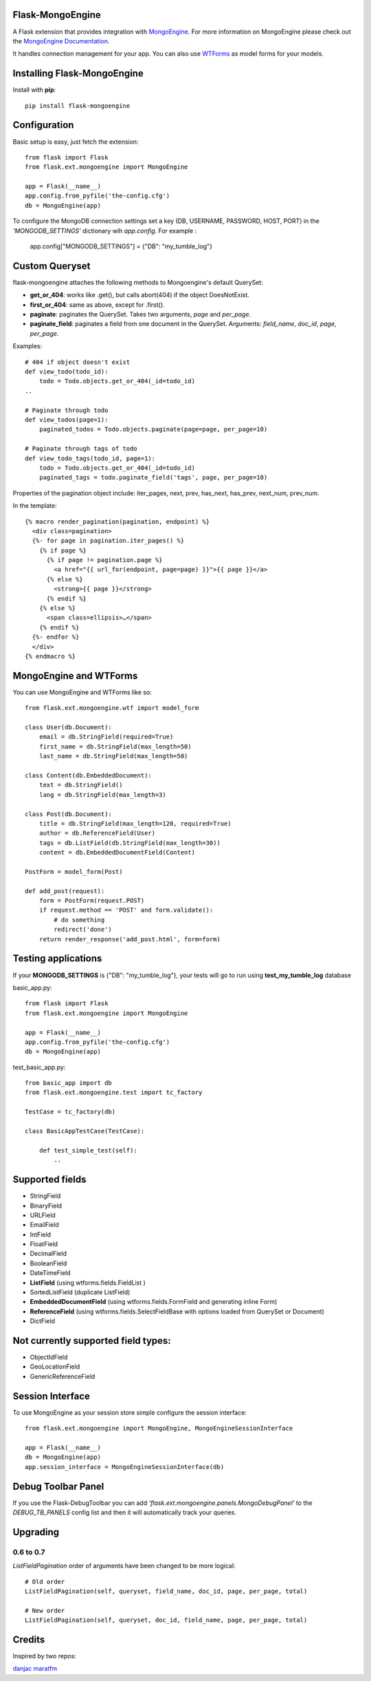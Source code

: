 Flask-MongoEngine
=================

A Flask extension that provides integration with `MongoEngine <http://mongoengine.org/>`_.
For more information on MongoEngine please check out the `MongoEngine Documentation <http://docs.mongoengine.org/>`_.

It handles connection management for your app.
You can also use `WTForms <http://wtforms.simplecodes.com/>`_ as model forms for your models.

Installing Flask-MongoEngine
============================

Install with **pip**::

    pip install flask-mongoengine

Configuration
=============

Basic setup is easy, just fetch the extension::

    from flask import Flask
    from flask.ext.mongoengine import MongoEngine

    app = Flask(__name__)
    app.config.from_pyfile('the-config.cfg')
    db = MongoEngine(app)


To configure the MongoDB connection settings set a key (DB, USERNAME, PASSWORD, HOST, PORT) in the
`'MONGODB_SETTINGS'` dictionary wih `app.config`. For example :

    app.config["MONGODB_SETTINGS"] = {"DB": "my_tumble_log"}



Custom Queryset
===============

flask-mongoengine attaches the following methods to Mongoengine's default QuerySet:

* **get_or_404**: works like .get(), but calls abort(404) if the object DoesNotExist.
* **first_or_404**: same as above, except for .first().
* **paginate**: paginates the QuerySet. Takes two arguments, *page* and *per_page*.
* **paginate_field**: paginates a field from one document in the QuerySet.
  Arguments: *field_name*, *doc_id*, *page*, *per_page*.

Examples::

    # 404 if object doesn't exist
    def view_todo(todo_id):
        todo = Todo.objects.get_or_404(_id=todo_id)
    ..

    # Paginate through todo
    def view_todos(page=1):
        paginated_todos = Todo.objects.paginate(page=page, per_page=10)

    # Paginate through tags of todo
    def view_todo_tags(todo_id, page=1):
        todo = Todo.objects.get_or_404(_id=todo_id)
        paginated_tags = todo.paginate_field('tags', page, per_page=10)

Properties of the pagination object include: iter_pages, next, prev, has_next,
has_prev, next_num, prev_num.

In the template::

    {% macro render_pagination(pagination, endpoint) %}
      <div class=pagination>
      {%- for page in pagination.iter_pages() %}
        {% if page %}
          {% if page != pagination.page %}
            <a href="{{ url_for(endpoint, page=page) }}">{{ page }}</a>
          {% else %}
            <strong>{{ page }}</strong>
          {% endif %}
        {% else %}
          <span class=ellipsis>…</span>
        {% endif %}
      {%- endfor %}
      </div>
    {% endmacro %}


MongoEngine and WTForms
=======================

You can use MongoEngine and WTForms like so::

    from flask.ext.mongoengine.wtf import model_form

    class User(db.Document):
        email = db.StringField(required=True)
        first_name = db.StringField(max_length=50)
        last_name = db.StringField(max_length=50)

    class Content(db.EmbeddedDocument):
        text = db.StringField()
        lang = db.StringField(max_length=3)

    class Post(db.Document):
        title = db.StringField(max_length=120, required=True)
        author = db.ReferenceField(User)
        tags = db.ListField(db.StringField(max_length=30))
        content = db.EmbeddedDocumentField(Content)

    PostForm = model_form(Post)

    def add_post(request):
        form = PostForm(request.POST)
        if request.method == 'POST' and form.validate():
            # do something
            redirect('done')
        return render_response('add_post.html', form=form)


Testing applications
====================

If your **MONGODB_SETTINGS** is {"DB": "my_tumble_log"}, your tests will go to run using **test_my_tumble_log** database

basic_app.py::

    from flask import Flask
    from flask.ext.mongoengine import MongoEngine

    app = Flask(__name__)
    app.config.from_pyfile('the-config.cfg')
    db = MongoEngine(app)

test_basic_app.py::

    from basic_app import db
    from flask.ext.mongoengine.test import tc_factory

    TestCase = tc_factory(db)

    class BasicAppTestCase(TestCase):

        def test_simple_test(self):
            ..


Supported fields
================

* StringField
* BinaryField
* URLField
* EmailField
* IntField
* FloatField
* DecimalField
* BooleanField
* DateTimeField
* **ListField** (using wtforms.fields.FieldList )
* SortedListField (duplicate ListField)
* **EmbeddedDocumentField** (using wtforms.fields.FormField and generating inline Form)
* **ReferenceField** (using wtforms.fields.SelectFieldBase with options loaded from QuerySet or Document)
* DictField

Not currently supported field types:
====================================

* ObjectIdField
* GeoLocationField
* GenericReferenceField

Session Interface
=================

To use MongoEngine as your session store simple configure the session interface::

    from flask.ext.mongoengine import MongoEngine, MongoEngineSessionInterface

    app = Flask(__name__)
    db = MongoEngine(app)
    app.session_interface = MongoEngineSessionInterface(db)


Debug Toolbar Panel
===================

.. image:: _static/debugtoolbar.png
  :target: #debug-toolbar-panel

If you use the Flask-DebugToolbar you can add
`'flask.ext.mongoengine.panels.MongoDebugPanel'` to the `DEBUG_TB_PANELS` config
list and then it will automatically track your queries.

Upgrading
=========

0.6 to 0.7
----------

`ListFieldPagination` order of arguments have been changed to be more logical::

    # Old order
    ListFieldPagination(self, queryset, field_name, doc_id, page, per_page, total)

    # New order
    ListFieldPagination(self, queryset, doc_id, field_name, page, per_page, total)


Credits
========

Inspired by two repos:

`danjac <https://bitbucket.org/danjac/flask-mongoengine>`_
`maratfm <https://bitbucket.org/maratfm/wtforms>`_
